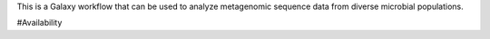 This is a Galaxy workflow that can be used to analyze metagenomic sequence data from diverse microbial populations.

#Availability
